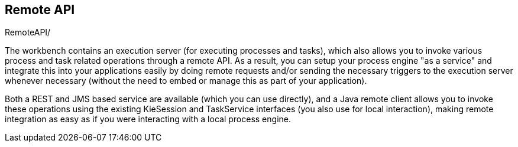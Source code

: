 [[jBPMRemoteAPI]]
== Remote API

// Needed to set the xml:base attribute in the docbook <chapter> element. See fixChapters.xslt  
++++
<remark ID="base">RemoteAPI/</remark>
++++

The workbench contains an execution server (for executing processes and tasks),
which also allows you to invoke various process and task related operations
through a remote API.  As a result, you can setup your process engine "as a service"
and integrate this into your applications easily by doing remote requests and/or sending
the necessary triggers to the execution server whenever necessary (without the need to
embed or manage this as part of your application).
  
Both a REST and JMS based service are available (which you can use directly),
and a Java remote client allows you to invoke these operations using the existing
KieSession and TaskService interfaces (you also use for local interaction), making
remote integration as easy as if you were interacting with a local process engine.

++++
  <xi:include xmlns:xi="http://www.w3.org/2001/XInclude" href="Java-section.xml" />  
  <xi:include xmlns:xi="http://www.w3.org/2001/XInclude" href="REST-section.xml" />
  <xi:include xmlns:xi="http://www.w3.org/2001/XInclude" href="REST-Query-section.xml" />
  <xi:include xmlns:xi="http://www.w3.org/2001/XInclude" href="JMS-section.xml" />
  <xi:include xmlns:xi="http://www.w3.org/2001/XInclude" href="Additional-section.xml" />
++++
